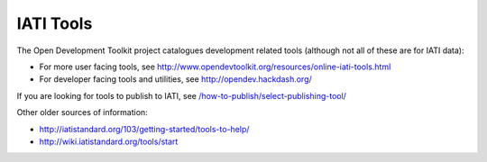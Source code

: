 IATI Tools
==========

The Open Development Toolkit project catalogues development related tools (although not all of these are for IATI data):

* For more user facing tools, see http://www.opendevtoolkit.org/resources/online-iati-tools.html
* For developer facing tools and utilities, see http://opendev.hackdash.org/

If you are looking for tools to publish to IATI, see `</how-to-publish/select-publishing-tool/>`_

Other older sources of information:

* http://iatistandard.org/103/getting-started/tools-to-help/
* http://wiki.iatistandard.org/tools/start
